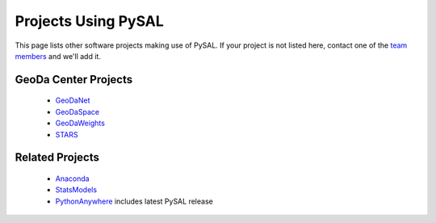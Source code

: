 .. _projectsusingpysal:

=========================
Projects Using PySAL 
=========================

This page lists other software projects making use of PySAL.  If your project is
not listed here, contact one of the `team members <http://code.google.com/p/pysal/people/list>`_ and we'll add it. 

----------------------
GeoDa Center Projects
----------------------

  * `GeoDaNet <http://geodacenter.asu.edu/software>`_
  * `GeoDaSpace <http://geodacenter.asu.edu/software>`_
  * `GeoDaWeights <http://geodacenter.asu.edu/software>`_
  * `STARS <http://geodacenter.asu.edu/software>`_


-----------------
Related Projects
-----------------
  * `Anaconda <http://continuum.io/downloads>`_
  * `StatsModels <http://statsmodels.sourceforge.net/related.html#related>`_
  * `PythonAnywhere <http://pythonanywhere.com>`_ includes latest PySAL release
